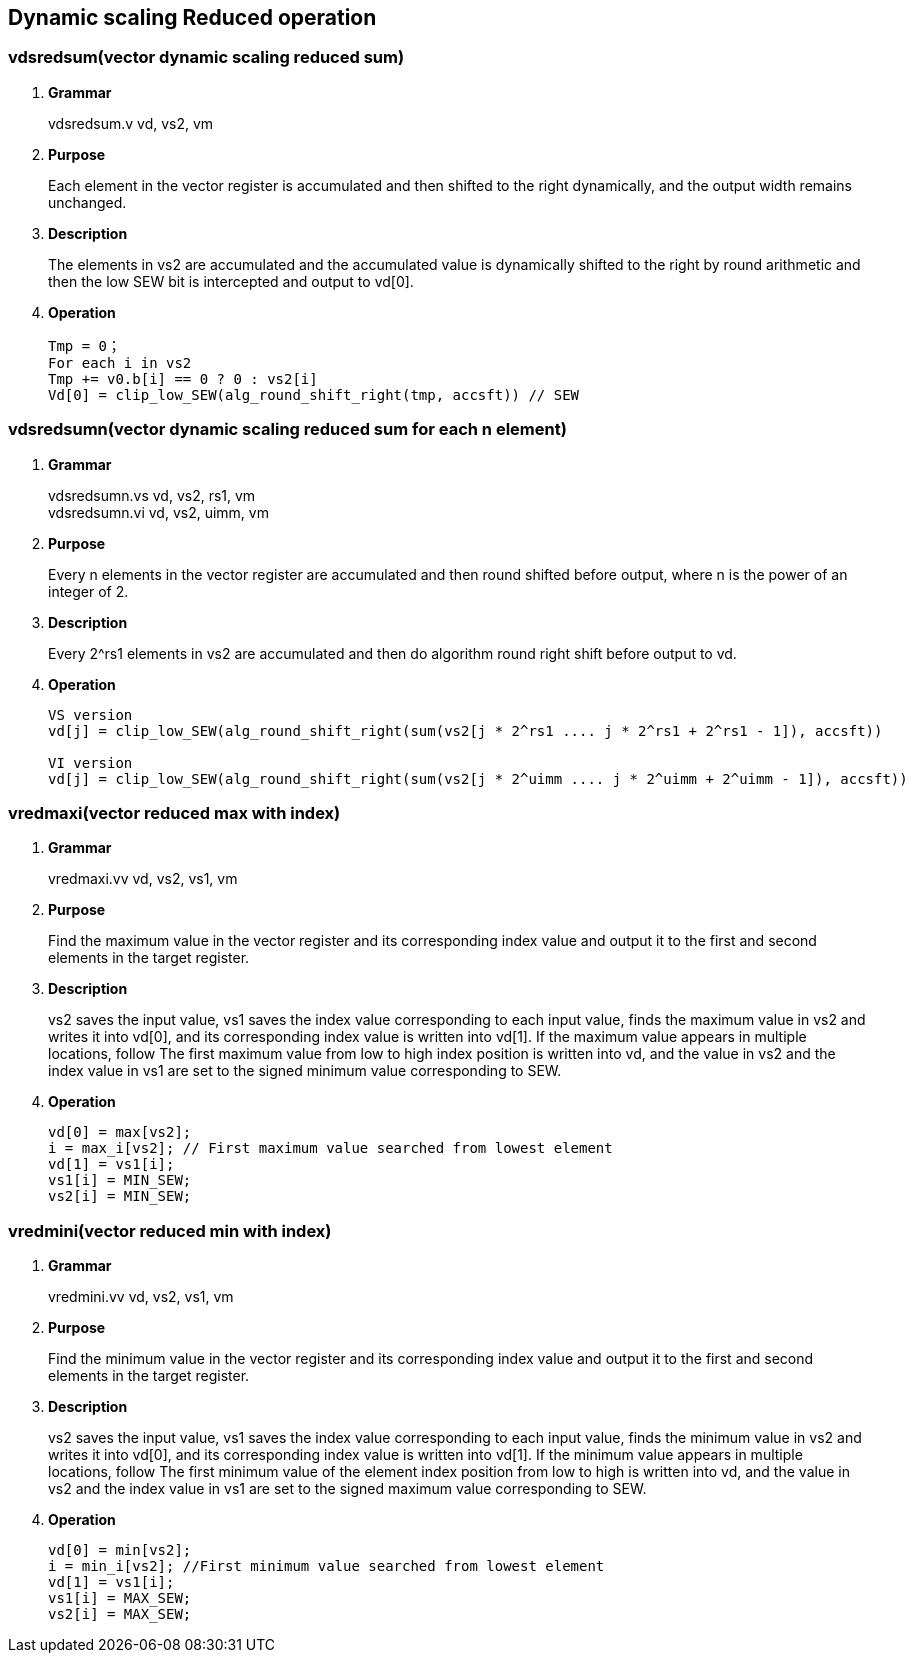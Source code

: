[[chapter7]]
== Dynamic scaling Reduced operation

=== vdsredsum(vector dynamic scaling reduced sum)
. *Grammar*
+
vdsredsum.v vd, vs2, vm +

. *Purpose*
+
Each element in the vector register is accumulated and then shifted to the right dynamically, and the output width remains unchanged.

. *Description*
+
The elements in vs2 are accumulated and the accumulated value is dynamically shifted to the right by round arithmetic and then the low SEW bit is intercepted and output to vd[0].

. *Operation*
+
----
Tmp = 0；
For each i in vs2 
Tmp += v0.b[i] == 0 ? 0 : vs2[i]
Vd[0] = clip_low_SEW(alg_round_shift_right(tmp, accsft)) // SEW
----

=== vdsredsumn(vector dynamic scaling reduced sum for each n element)
. *Grammar*
+
vdsredsumn.vs vd, vs2, rs1, vm +
vdsredsumn.vi vd, vs2, uimm, vm +

. *Purpose*
+
Every n elements in the vector register are accumulated and then round shifted before output, where n is the power of an integer of 2.

. *Description*
+
Every 2^rs1 elements in vs2 are accumulated and then do algorithm round right shift before output to vd.

. *Operation*
+
----
VS version
vd[j] = clip_low_SEW(alg_round_shift_right(sum(vs2[j * 2^rs1 .... j * 2^rs1 + 2^rs1 - 1]), accsft))

VI version
vd[j] = clip_low_SEW(alg_round_shift_right(sum(vs2[j * 2^uimm .... j * 2^uimm + 2^uimm - 1]), accsft))
----


=== vredmaxi(vector reduced max with index)
. *Grammar*
+
vredmaxi.vv vd, vs2, vs1, vm +

. *Purpose*
+
Find the maximum value in the vector register and its corresponding index value and output it to the first and second elements in the target register.

. *Description*
+
vs2 saves the input value, vs1 saves the index value corresponding to each input value, finds the maximum value in vs2 and writes it into vd[0], and its corresponding index value is written into vd[1]. If the maximum value appears in multiple locations, follow The first maximum value from low to high index position is written into vd, and the value in vs2 and the index value in vs1 are set to the signed minimum value corresponding to SEW.

. *Operation*
+
----
vd[0] = max[vs2]; 
i = max_i[vs2]; // First maximum value searched from lowest element
vd[1] = vs1[i];
vs1[i] = MIN_SEW;
vs2[i] = MIN_SEW;
----

=== vredmini(vector reduced min with index)
. *Grammar*
+
vredmini.vv vd, vs2, vs1, vm +

. *Purpose*
+
Find the minimum value in the vector register and its corresponding index value and output it to the first and second elements in the target register.

. *Description*
+
vs2 saves the input value, vs1 saves the index value corresponding to each input value, finds the minimum value in vs2 and writes it into vd[0], and its corresponding index value is written into vd[1]. If the minimum value appears in multiple locations, follow The first minimum value of the element index position from low to high is written into vd, and the value in vs2 and the index value in vs1 are set to the signed maximum value corresponding to SEW.

. *Operation*
+
----
vd[0] = min[vs2];
i = min_i[vs2]; //First minimum value searched from lowest element
vd[1] = vs1[i];
vs1[i] = MAX_SEW;
vs2[i] = MAX_SEW;
----

